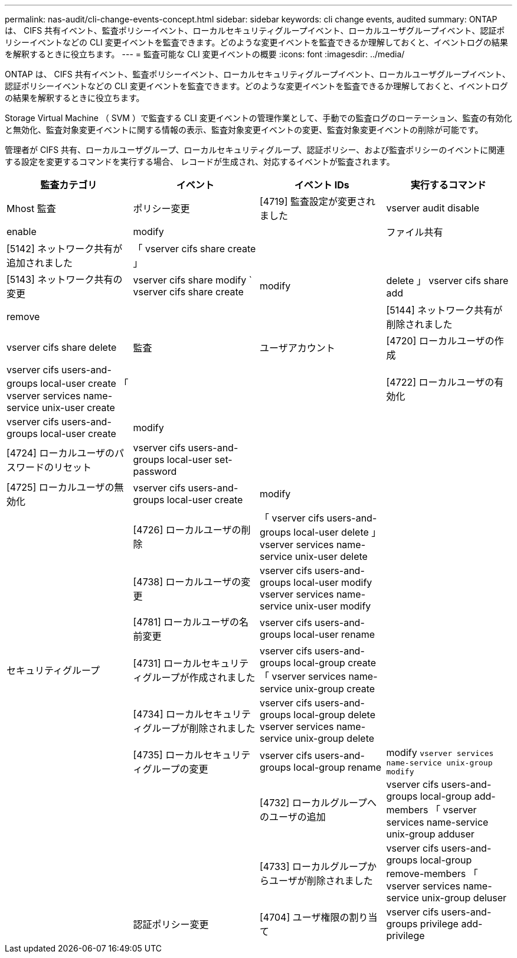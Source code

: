 ---
permalink: nas-audit/cli-change-events-concept.html 
sidebar: sidebar 
keywords: cli change events, audited 
summary: ONTAP は、 CIFS 共有イベント、監査ポリシーイベント、ローカルセキュリティグループイベント、ローカルユーザグループイベント、認証ポリシーイベントなどの CLI 変更イベントを監査できます。どのような変更イベントを監査できるか理解しておくと、イベントログの結果を解釈するときに役立ちます。 
---
= 監査可能な CLI 変更イベントの概要
:icons: font
:imagesdir: ../media/


[role="lead"]
ONTAP は、 CIFS 共有イベント、監査ポリシーイベント、ローカルセキュリティグループイベント、ローカルユーザグループイベント、認証ポリシーイベントなどの CLI 変更イベントを監査できます。どのような変更イベントを監査できるか理解しておくと、イベントログの結果を解釈するときに役立ちます。

Storage Virtual Machine （ SVM ）で監査する CLI 変更イベントの管理作業として、手動での監査ログのローテーション、監査の有効化と無効化、監査対象変更イベントに関する情報の表示、監査対象変更イベントの変更、監査対象変更イベントの削除が可能です。

管理者が CIFS 共有、ローカルユーザグループ、ローカルセキュリティグループ、認証ポリシー、および監査ポリシーのイベントに関連する設定を変更するコマンドを実行する場合、 レコードが生成され、対応するイベントが監査されます。

[cols="4*"]
|===
| 監査カテゴリ | イベント | イベント IDs | 実行するコマンド 


 a| 
Mhost 監査
 a| 
ポリシー変更
 a| 
[4719] 監査設定が変更されました
 a| 
vserver audit disable | enable | modify



|   a| 
ファイル共有
 a| 
[5142] ネットワーク共有が追加されました
 a| 
「 vserver cifs share create 」



|  |   a| 
[5143] ネットワーク共有の変更
 a| 
vserver cifs share modify ` vserver cifs share create | modify | delete 」 vserver cifs share add | remove



|  |   a| 
[5144] ネットワーク共有が削除されました
 a| 
vserver cifs share delete



 a| 
監査
 a| 
ユーザアカウント
 a| 
[4720] ローカルユーザの作成
 a| 
vserver cifs users-and-groups local-user create 「 vserver services name-service unix-user create



|  |   a| 
[4722] ローカルユーザの有効化
 a| 
vserver cifs users-and-groups local-user create | modify



|  |   a| 
[4724] ローカルユーザのパスワードのリセット
 a| 
vserver cifs users-and-groups local-user set-password



|  |   a| 
[4725] ローカルユーザの無効化
 a| 
vserver cifs users-and-groups local-user create | modify



|  |   a| 
[4726] ローカルユーザの削除
 a| 
「 vserver cifs users-and-groups local-user delete 」 vserver services name-service unix-user delete



|  |   a| 
[4738] ローカルユーザの変更
 a| 
vserver cifs users-and-groups local-user modify vserver services name-service unix-user modify



|  |   a| 
[4781] ローカルユーザの名前変更
 a| 
vserver cifs users-and-groups local-user rename



|   a| 
セキュリティグループ
 a| 
[4731] ローカルセキュリティグループが作成されました
 a| 
vserver cifs users-and-groups local-group create 「 vserver services name-service unix-group create



|  |   a| 
[4734] ローカルセキュリティグループが削除されました
 a| 
vserver cifs users-and-groups local-group delete vserver services name-service unix-group delete



|  |   a| 
[4735] ローカルセキュリティグループの変更
 a| 
vserver cifs users-and-groups local-group rename | modify `vserver services name-service unix-group modify`



|  |   a| 
[4732] ローカルグループへのユーザの追加
 a| 
vserver cifs users-and-groups local-group add-members 「 vserver services name-service unix-group adduser



|  |   a| 
[4733] ローカルグループからユーザが削除されました
 a| 
vserver cifs users-and-groups local-group remove-members 「 vserver services name-service unix-group deluser



|   a| 
認証ポリシー変更
 a| 
[4704] ユーザ権限の割り当て
 a| 
vserver cifs users-and-groups privilege add-privilege

|===